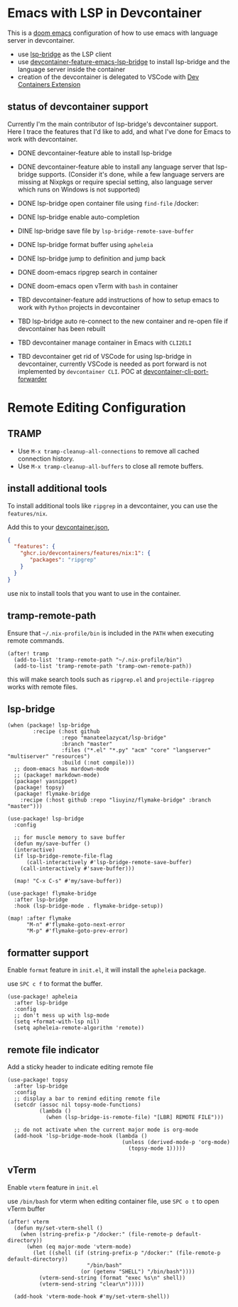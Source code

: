 * Emacs with LSP in Devcontainer

This is a [[https://github.com/doomemacs/doomemacs][doom emacs]] configuration of how to use emacs with language server in devcontainer.

- use [[https://github.com/manateelazycat/lsp-bridge][lsp-bridge]] as the LSP client
- use [[https://github.com/nohzafk/devcontainer-feature-emacs-lsp-bridge][devcontainer-feature-emacs-lsp-bridge]] to install lsp-bridge and the language server inside the container
- creation of the devcontainer is delegated to VSCode with [[https://marketplace.visualstudio.com/items?itemName=ms-vscode-remote.remote-containers][Dev Containers Extension]]

** status of devcontainer support

Currently I'm the main contributor of lsp-bridge's devcontainer support. 
Here I trace the features that I'd like to add, and what I've done for Emacs to work with devcontainer.

- DONE devcontainer-feature able to install lsp-bridge
- DONE devcontainer-feature able to install any language server that lsp-bridge supports. (Consider it's done, while a few language servers are missing at Nixpkgs or require special setting, also language server which runs on Windows is not supported)
- DONE lsp-bridge open container file using =find-file= /docker:
- DONE lsp-bridge enable auto-completion
- DINE lsp-bridge save file by =lsp-bridge-remote-save-buffer=
- DONE lsp-bridge format buffer using =apheleia=
- DONE lsp-bridge jump to definition and jump back
- DONE doom-emacs ripgrep search in container
- DONE doom-emacs open vTerm with =bash= in container

- TBD  devcontainer-feature add instructions of how to setup emacs to work with =Python= projects in devcontainer
- TBD  lsp-bridge auto re-connect to the new container and re-open file if devcontainer has been rebuilt
- TBD  devcontainer manage container in Emacs with =CLI2ELI=
- TBD  devcontainer get rid of VSCode for using lsp-bridge in devcontainer, currently VSCode is needed as port forward is not implemented by =devcontainer CLI=. POC at [[https://github.com/nohzafk/devcontainer-cli-port-forwarder][devcontainer-cli-port-forwarder]]

* Remote Editing Configuration
** TRAMP
- Use =M-x tramp-cleanup-all-connections= to remove all cached connection history.
- Use =M-x tramp-cleanup-all-buffers= to close all remote buffers.

** install additional tools
To install additional tools like =ripgrep= in a devcontainer, you can use the =features/nix=.

Add this to your [[https://code.visualstudio.com/docs/devcontainers/create-dev-container][devcontainer.json]],

#+begin_src json :tangle no
{
  "features": {
    "ghcr.io/devcontainers/features/nix:1": {
       "packages": "ripgrep"
    }
  }
}
#+end_src

use nix to install tools that you want to use in the container.

** tramp-remote-path
Ensure that =~/.nix-profile/bin= is included in the =PATH= when executing remote commands.

#+begin_src elisp :tangle config.el
(after! tramp
  (add-to-list 'tramp-remote-path "~/.nix-profile/bin")
  (add-to-list 'tramp-remote-path 'tramp-own-remote-path))
#+end_src

this will make search tools such as =ripgrep.el= and =projectile-ripgrep= works with remote files.

** lsp-bridge
#+begin_src elisp :tangle packages.el
(when (package! lsp-bridge
        :recipe (:host github
                 :repo "manateelazycat/lsp-bridge"
                 :branch "master"
                 :files ("*.el" "*.py" "acm" "core" "langserver" "multiserver" "resources")
                 :build (:not compile)))
  ;; doom-emacs has mardown-mode
  ;; (package! markdown-mode)
  (package! yasnippet)
  (package! topsy)
  (package! flymake-bridge
    :recipe (:host github :repo "liuyinz/flymake-bridge" :branch "master")))
#+end_src
#+begin_src elisp :tangle config.el
(use-package! lsp-bridge
  :config

  ;; for muscle memory to save buffer
  (defun my/save-buffer ()
  (interactive)
  (if lsp-bridge-remote-file-flag
      (call-interactively #'lsp-bridge-remote-save-buffer)
    (call-interactively #'save-buffer)))

  (map! "C-x C-s" #'my/save-buffer))

(use-package! flymake-bridge
  :after lsp-bridge
  :hook (lsp-bridge-mode . flymake-bridge-setup))

(map! :after flymake
      "M-n" #'flymake-goto-next-error
      "M-p" #'flymake-goto-prev-error)
#+end_src


** formatter support
Enable =format= feature in =init.el=, it will install the =apheleia= package.

use =SPC c f= to format the buffer.

#+begin_src elisp :tangle config.el
(use-package! apheleia
  :after lsp-bridge
  :config
  ;; don't mess up with lsp-mode
  (setq +format-with-lsp nil)
  (setq apheleia-remote-algorithm 'remote))
#+end_src

** remote file indicator

Add a sticky header to indicate editing remote file

#+begin_src elisp :tangle config.el
(use-package! topsy
  :after lsp-bridge
  :config
  ;; display a bar to remind editing remote file
  (setcdr (assoc nil topsy-mode-functions)
          (lambda ()
            (when (lsp-bridge-is-remote-file) "[LBR] REMOTE FILE")))

  ;; do not activate when the current major mode is org-mode
  (add-hook 'lsp-bridge-mode-hook (lambda ()
                                    (unless (derived-mode-p 'org-mode)
                                      (topsy-mode 1)))))
#+end_src

** vTerm
Enable =vterm= feature in =init.el=

use =/bin/bash= for vterm when editing container file, use =SPC o t= to open vTerm buffer

#+begin_src elisp :tangle config.el
(after! vterm
  (defun my/set-vterm-shell ()
    (when (string-prefix-p "/docker:" (file-remote-p default-directory))
      (when (eq major-mode 'vterm-mode)
        (let ((shell (if (string-prefix-p "/docker:" (file-remote-p default-directory))
                         "/bin/bash"
                       (or (getenv "SHELL") "/bin/bash"))))
          (vterm-send-string (format "exec %s\n" shell))
          (vterm-send-string "clear\n")))))

  (add-hook 'vterm-mode-hook #'my/set-vterm-shell))
#+end_src
